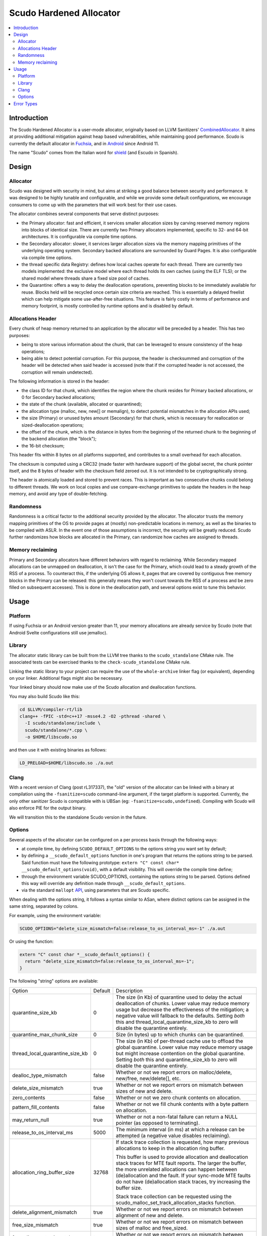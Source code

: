 ========================
Scudo Hardened Allocator
========================

.. contents::
   :local:
   :depth: 2

Introduction
============

The Scudo Hardened Allocator is a user-mode allocator, originally based on LLVM
Sanitizers'
`CombinedAllocator <https://github.com/llvm/llvm-project/blob/main/compiler-rt/lib/sanitizer_common/sanitizer_allocator_combined.h>`_.
It aims at providing additional mitigation against heap based vulnerabilities,
while maintaining good performance. Scudo is currently the default allocator in
`Fuchsia <https://fuchsia.dev/>`_, and in `Android <https://www.android.com/>`_
since Android 11.

The name "Scudo" comes from the Italian word for
`shield <https://www.collinsdictionary.com/dictionary/italian-english/scudo>`_
(and Escudo in Spanish).

Design
======

Allocator
---------
Scudo was designed with security in mind, but aims at striking a good balance
between security and performance. It was designed to be highly tunable and
configurable, and while we provide some default configurations, we encourage
consumers to come up with the parameters that will work best for their use
cases.

The allocator combines several components that serve distinct purposes:

- the Primary allocator: fast and efficient, it services smaller allocation
  sizes by carving reserved memory regions into blocks of identical size. There
  are currently two Primary allocators implemented, specific to 32- and 64-bit
  architectures. It is configurable via compile time options.

- the Secondary allocator: slower, it services larger allocation sizes via the
  memory mapping primitives of the underlying operating system. Secondary backed
  allocations are surrounded by Guard Pages. It is also configurable via compile
  time options.

- the thread specific data Registry: defines how local caches operate for each
  thread. There are currently two models implemented: the exclusive model where
  each thread holds its own caches (using the ELF TLS); or the shared model
  where threads share a fixed size pool of caches.

- the Quarantine: offers a way to delay the deallocation operations, preventing
  blocks to be immediately available for reuse. Blocks held will be recycled
  once certain size criteria are reached. This is essentially a delayed freelist
  which can help mitigate some use-after-free situations. This feature is fairly
  costly in terms of performance and memory footprint, is mostly controlled by
  runtime options and is disabled by default.

Allocations Header
------------------
Every chunk of heap memory returned to an application by the allocator will be
preceded by a header. This has two purposes:

- being to store various information about the chunk, that can be leveraged to
  ensure consistency of the heap operations;

- being able to detect potential corruption. For this purpose, the header is
  checksummed and corruption of the header will be detected when said header is
  accessed (note that if the corrupted header is not accessed, the corruption
  will remain undetected).

The following information is stored in the header:

- the class ID for that chunk, which identifies the region where the chunk
  resides for Primary backed allocations, or 0 for Secondary backed allocations;

- the state of the chunk (available, allocated or quarantined);

- the allocation type (malloc, new, new[] or memalign), to detect potential
  mismatches in the allocation APIs used;

- the size (Primary) or unused bytes amount (Secondary) for that chunk, which is
  necessary for reallocation or sized-deallocation operations;

- the offset of the chunk, which is the distance in bytes from the beginning of
  the returned chunk to the beginning of the backend allocation (the "block");

- the 16-bit checksum;

This header fits within 8 bytes on all platforms supported, and contributes to a
small overhead for each allocation.

The checksum is computed using a CRC32 (made faster with hardware support)
of the global secret, the chunk pointer itself, and the 8 bytes of header with
the checksum field zeroed out. It is not intended to be cryptographically
strong.

The header is atomically loaded and stored to prevent races. This is important
as two consecutive chunks could belong to different threads. We work on local
copies and use compare-exchange primitives to update the headers in the heap
memory, and avoid any type of double-fetching.

Randomness
----------
Randomness is a critical factor to the additional security provided by the
allocator. The allocator trusts the memory mapping primitives of the OS to
provide pages at (mostly) non-predictable locations in memory, as well as the
binaries to be compiled with ASLR. In the event one of those assumptions is
incorrect, the security will be greatly reduced. Scudo further randomizes how
blocks are allocated in the Primary, can randomize how caches are assigned to
threads.

Memory reclaiming
-----------------
Primary and Secondary allocators have different behaviors with regard to
reclaiming. While Secondary mapped allocations can be unmapped on deallocation,
it isn't the case for the Primary, which could lead to a steady growth of the
RSS of a process. To counteract this, if the underlying OS allows it, pages
that are covered by contiguous free memory blocks in the Primary can be
released: this generally means they won't count towards the RSS of a process and
be zero filled on subsequent accesses). This is done in the deallocation path,
and several options exist to tune this behavior.

Usage
=====

Platform
--------
If using Fuchsia or an Android version greater than 11, your memory allocations
are already service by Scudo (note that Android Svelte configurations still use
jemalloc).

Library
-------
The allocator static library can be built from the LLVM tree thanks to the
``scudo_standalone`` CMake rule. The associated tests can be exercised thanks to
the ``check-scudo_standalone`` CMake rule.

Linking the static library to your project can require the use of the
``whole-archive`` linker flag (or equivalent), depending on your linker.
Additional flags might also be necessary.

Your linked binary should now make use of the Scudo allocation and deallocation
functions.

You may also build Scudo like this:

.. code:: console

  cd $LLVM/compiler-rt/lib
  clang++ -fPIC -std=c++17 -msse4.2 -O2 -pthread -shared \
    -I scudo/standalone/include \
    scudo/standalone/*.cpp \
    -o $HOME/libscudo.so

and then use it with existing binaries as follows:

.. code:: console

  LD_PRELOAD=$HOME/libscudo.so ./a.out

Clang
-----
With a recent version of Clang (post rL317337), the "old" version of the
allocator can be linked with a binary at compilation using the
``-fsanitize=scudo`` command-line argument, if the target platform is supported.
Currently, the only other sanitizer Scudo is compatible with is UBSan
(eg: ``-fsanitize=scudo,undefined``). Compiling with Scudo will also enforce
PIE for the output binary.

We will transition this to the standalone Scudo version in the future.

Options
-------
Several aspects of the allocator can be configured on a per process basis
through the following ways:

- at compile time, by defining ``SCUDO_DEFAULT_OPTIONS`` to the options string
  you want set by default;

- by defining a ``__scudo_default_options`` function in one's program that
  returns the options string to be parsed. Said function must have the following
  prototype: ``extern "C" const char* __scudo_default_options(void)``, with a
  default visibility. This will override the compile time define;

- through the environment variable SCUDO_OPTIONS, containing the options string
  to be parsed. Options defined this way will override any definition made
  through ``__scudo_default_options``.

- via the standard ``mallopt`` `API <https://man7.org/linux/man-pages/man3/mallopt.3.html>`_,
  using parameters that are Scudo specific.

When dealing with the options string, it follows a syntax similar to ASan, where
distinct options can be assigned in the same string, separated by colons.

For example, using the environment variable:

.. code:: console

  SCUDO_OPTIONS="delete_size_mismatch=false:release_to_os_interval_ms=-1" ./a.out

Or using the function:

.. code:: cpp

  extern "C" const char *__scudo_default_options() {
    return "delete_size_mismatch=false:release_to_os_interval_ms=-1";
  }


The following "string" options are available:

+---------------------------------+----------------+-------------------------------------------------+
| Option                          | Default        | Description                                     |
+---------------------------------+----------------+-------------------------------------------------+
| quarantine_size_kb              | 0              | The size (in Kb) of quarantine used to delay    |
|                                 |                | the actual deallocation of chunks. Lower value  |
|                                 |                | may reduce memory usage but decrease the        |
|                                 |                | effectiveness of the mitigation; a negative     |
|                                 |                | value will fallback to the defaults. Setting    |
|                                 |                | *both* this and thread_local_quarantine_size_kb |
|                                 |                | to zero will disable the quarantine entirely.   |
+---------------------------------+----------------+-------------------------------------------------+
| quarantine_max_chunk_size       | 0              | Size (in bytes) up to which chunks can be       |
|                                 |                | quarantined.                                    |
+---------------------------------+----------------+-------------------------------------------------+
| thread_local_quarantine_size_kb | 0              | The size (in Kb) of per-thread cache use to     |
|                                 |                | offload the global quarantine. Lower value may  |
|                                 |                | reduce memory usage but might increase          |
|                                 |                | contention on the global quarantine. Setting    |
|                                 |                | *both* this and quarantine_size_kb to zero will |
|                                 |                | disable the quarantine entirely.                |
+---------------------------------+----------------+-------------------------------------------------+
| dealloc_type_mismatch           | false          | Whether or not we report errors on              |
|                                 |                | malloc/delete, new/free, new/delete[], etc.     |
+---------------------------------+----------------+-------------------------------------------------+
| delete_size_mismatch            | true           | Whether or not we report errors on mismatch     |
|                                 |                | between sizes of new and delete.                |
+---------------------------------+----------------+-------------------------------------------------+
| zero_contents                   | false          | Whether or not we zero chunk contents on        |
|                                 |                | allocation.                                     |
+---------------------------------+----------------+-------------------------------------------------+
| pattern_fill_contents           | false          | Whether or not we fill chunk contents with a    |
|                                 |                | byte pattern on allocation.                     |
+---------------------------------+----------------+-------------------------------------------------+
| may_return_null                 | true           | Whether or not a non-fatal failure can return a |
|                                 |                | NULL pointer (as opposed to terminating).       |
+---------------------------------+----------------+-------------------------------------------------+
| release_to_os_interval_ms       | 5000           | The minimum interval (in ms) at which a release |
|                                 |                | can be attempted (a negative value disables     |
|                                 |                | reclaiming).                                    |
+---------------------------------+----------------+-------------------------------------------------+
| allocation_ring_buffer_size     | 32768          | If stack trace collection is requested, how     |
|                                 |                | many previous allocations to keep in the        |
|                                 |                | allocation ring buffer.                         |
|                                 |                |                                                 |
|                                 |                | This buffer is used to provide allocation and   |
|                                 |                | deallocation stack traces for MTE fault         |
|                                 |                | reports. The larger the buffer, the more        |
|                                 |                | unrelated allocations can happen between        |
|                                 |                | (de)allocation and the fault.                   |
|                                 |                | If your sync-mode MTE faults do not have        |
|                                 |                | (de)allocation stack traces, try increasing the |
|                                 |                | buffer size.                                    |
|                                 |                |                                                 |
|                                 |                | Stack trace collection can be requested using   |
|                                 |                | the scudo_malloc_set_track_allocation_stacks    |
|                                 |                | function.                                       |
+---------------------------------+----------------+-------------------------------------------------+
| delete_alignment_mismatch       | true           | Whether or not we report errors on mismatch     |
|                                 |                | between alignment of new and delete.            |
+---------------------------------+----------------+-------------------------------------------------+
| free_size_mismatch              | true           | Whether or not we report errors on mismatch     |
|                                 |                | between sizes of malloc and free_sized.         |
+---------------------------------+----------------+-------------------------------------------------+
| free_alignment_mismatch         | true           | Whether or not we report errors on mismatch     |
|                                 |                | between alignment of aligned_alloc and          |
|                                 |                | free_aligned_sized.                             |
+---------------------------------+----------------+-------------------------------------------------+

Additional flags can be specified, for example if Scudo if compiled with
`GWP-ASan <https://llvm.org/docs/GwpAsan.html>`_ support.

The following "mallopt" options are available (options are defined in
``include/scudo/interface.h``):

+---------------------------+-------------------------------------------------------+
| Option                    | Description                                           |
+---------------------------+-------------------------------------------------------+
| M_DECAY_TIME              | Sets the release interval option to the specified     |
|                           | value (Android only allows 0 or 1 to respectively set |
|                           | the interval to the minimum and maximum value as      |
|                           | specified at compile time).                           |
+---------------------------+-------------------------------------------------------+
| M_PURGE                   | Forces immediate memory reclaiming but does not       |
|                           | reclaim everything. For smaller size classes, there   |
|                           | is still some memory that is not reclaimed due to the |
|                           | extra time it takes and the small amount of memory    |
|                           | that can be reclaimed.                                |
|                           | The value is ignored.                                 |
+---------------------------+-------------------------------------------------------+
| M_PURGE_ALL               | Same as M_PURGE but will force release all possible   |
|                           | memory regardless of how long it takes.               |
|                           | The value is ignored.                                 |
+---------------------------+-------------------------------------------------------+
| M_MEMTAG_TUNING           | Tunes the allocator's choice of memory tags to make   |
|                           | it more likely that a certain class of memory errors  |
|                           | will be detected. The value argument should be one of |
|                           | the enumerators of ``scudo_memtag_tuning``.           |
+---------------------------+-------------------------------------------------------+
| M_THREAD_DISABLE_MEM_INIT | Tunes the per-thread memory initialization, 0 being   |
|                           | the normal behavior, 1 disabling the automatic heap   |
|                           | initialization.                                       |
+---------------------------+-------------------------------------------------------+
| M_CACHE_COUNT_MAX         | Set the maximum number of entries than can be cached  |
|                           | in the Secondary cache.                               |
+---------------------------+-------------------------------------------------------+
| M_CACHE_SIZE_MAX          | Sets the maximum size of entries that can be cached   |
|                           | in the Secondary cache.                               |
+---------------------------+-------------------------------------------------------+
| M_TSDS_COUNT_MAX          | Increases the maximum number of TSDs that can be used |
|                           | up to the limit specified at compile time.            |
+---------------------------+-------------------------------------------------------+

Error Types
===========

The allocator will output an error message, and potentially terminate the
process, when an unexpected behavior is detected. The output usually starts with
``"Scudo ERROR:"`` followed by a short summary of the problem that occurred as
well as the pointer(s) involved. Once again, Scudo is meant to be a mitigation,
and might not be the most useful of tools to help you root-cause the issue,
please consider `ASan <https://github.com/google/sanitizers/wiki/AddressSanitizer>`_
for this purpose.

Here is a list of the current error messages and their potential cause:

- ``"corrupted chunk header"``: the checksum verification of the chunk header
  has failed. This is likely due to one of two things: the header was
  overwritten (partially or totally), or the pointer passed to the function is
  not a chunk at all;

- ``"race on chunk header"``: two different threads are attempting to manipulate
  the same header at the same time. This is usually symptomatic of a
  race-condition or general lack of locking when performing operations on that
  chunk;

- ``"invalid chunk state"``: the chunk is not in the expected state for a given
  operation, eg: it is not allocated when trying to free it, or it's not
  quarantined when trying to recycle it, etc. A double-free is the typical
  reason this error would occur;

- ``"misaligned pointer"``: we strongly enforce basic alignment requirements, 8
  bytes on 32-bit platforms, 16 bytes on 64-bit platforms. If a pointer passed
  to our functions does not fit those, something is definitely wrong.

- ``"allocation type mismatch"``: when the optional deallocation type mismatch
  check is enabled, a deallocation function called on a chunk has to match the
  type of function that was called to allocate it. Security implications of such
  a mismatch are not necessarily obvious but situational at best;

- ``"invalid sized delete"``: when the C++14 sized delete operator is used, and
  the optional check enabled, this indicates that the size passed when
  deallocating a chunk is not congruent with the one requested when allocating
  it. This is likely to be a `compiler issue <https://software.intel.com/en-us/forums/intel-c-compiler/topic/783942>`_,
  as was the case with Intel C++ Compiler, or some type confusion on the object
  being deallocated;

- ``"RSS limit exhausted"``: the maximum RSS optionally specified has been
  exceeded;

Several other error messages relate to parameter checking on the libc allocation
APIs and are fairly straightforward to understand.

